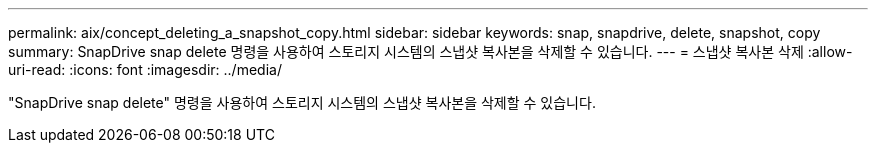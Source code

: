 ---
permalink: aix/concept_deleting_a_snapshot_copy.html 
sidebar: sidebar 
keywords: snap, snapdrive, delete, snapshot, copy 
summary: SnapDrive snap delete 명령을 사용하여 스토리지 시스템의 스냅샷 복사본을 삭제할 수 있습니다. 
---
= 스냅샷 복사본 삭제
:allow-uri-read: 
:icons: font
:imagesdir: ../media/


[role="lead"]
"SnapDrive snap delete" 명령을 사용하여 스토리지 시스템의 스냅샷 복사본을 삭제할 수 있습니다.
